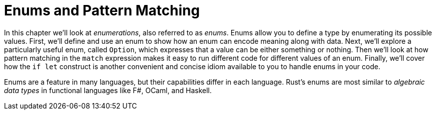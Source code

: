 [[enums-and-pattern-matching]]
= Enums and Pattern Matching

In this chapter we’ll look at _enumerations_, also referred to as _enums_. Enums allow you to define a type by enumerating its possible values. First, we’ll define and use an enum to show how an enum can encode meaning along with data. Next, we’ll explore a particularly useful enum, called `Option`, which expresses that a value can be either something or nothing. Then we’ll look at how pattern matching in the `match` expression makes it easy to run different code for different values of an enum. Finally, we’ll cover how the `if let` construct is another convenient and concise idiom available to you to handle enums in your code.

Enums are a feature in many languages, but their capabilities differ in each language. Rust’s enums are most similar to _algebraic data types_ in functional languages like F#, OCaml, and Haskell.
